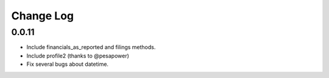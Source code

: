 Change Log
===========

0.0.11
------
- Include financials_as_reported and filings methods.
- Include profile2 (thanks to @pesapower)
- Fix several bugs about datetime.
